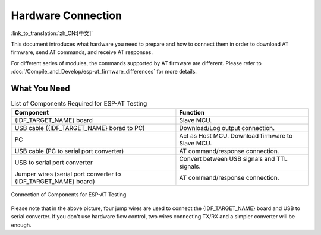 Hardware Connection
===================

:link_to_translation:`zh_CN:[中文]`

This document introduces what hardware you need to prepare and how to connect them in order to download AT firmware, send AT commands, and receive AT responses.

For different series of modules, the commands supported by AT firmware are different. Please refer to :doc:`/Compile_and_Develop/esp-at_firmware_differences` for more details.

What You Need
--------------

.. list-table:: List of Components Required for ESP-AT Testing
   :header-rows: 1

   * - Component
     - Function
   * - {IDF_TARGET_NAME} board
     - Slave MCU.
   * - USB cable ({IDF_TARGET_NAME} borad to PC)
     - Download/Log output connection.
   * - PC
     - Act as Host MCU. Download firmware to Slave MCU.
   * - USB cable (PC to serial port converter)
     - AT command/response connection.
   * - USB to serial port converter
     - Convert between USB signals and TTL signals.
   * - Jumper wires (serial port converter to {IDF_TARGET_NAME} board)
     - AT command/response connection.

.. figure:: ../../_static/hw-connection-what-you-need.png
   :align: center
   :alt: Connection of Components for ESP-AT Testing
   :figclass: align-center

   Connection of Components for ESP-AT Testing

Please note that in the above picture, four jump wires are used to connect the {IDF_TARGET_NAME} board and USB to serial converter. If you don't use hardware flow control, two wires connecting TX/RX and a simpler converter will be enough.

.. only:: esp32

  {IDF_TARGET_NAME} Series
  ------------------------

  {IDF_TARGET_NAME} AT uses two UART ports: UART0 is used to download firmware and log output; UART1 is used to send AT commands and receive AT responses. Both UART0 and UART1 use ``115200`` baud rate for communication by default.

  All {IDF_TARGET_NAME} modules use GPIO1 and GPIO3 as UART0, but they use different GPIOs as UART1. The following sections illustrate which GPIOs you should connect for each {IDF_TARGET_NAME} series of modules.

  For more details of {IDF_TARGET_NAME} modules and boards, please refer to `{IDF_TARGET_NAME} Modules and Boards <https://docs.espressif.com/projects/esp-idf/en/stable/hw-reference/modules-and-boards.html#wroom-solo-wrover-and-pico-modules>`_.

  ESP32-WROOM-32 Series
  ^^^^^^^^^^^^^^^^^^^^^^

  .. list-table:: ESP32-WROOM-32 Series Hardware Connection Pinout
    :header-rows: 1

    * - Function of Connection
      - {IDF_TARGET_NAME} Board Pins
      - Other Device Pins
    * - Download/Log output :sup:`1`
      - UART0
          * GPIO3 (RX)
          * GPIO1 (TX)
      - PC
          * TX
          * RX
    * - AT command/response :sup:`2`
      - UART1
          * GPIO16 (RX)
          * GPIO17 (TX)
          * GPIO15 (CTS)
          * GPIO14 (RTS)
      - USB to serial converter
          * TX
          * RX
          * RTS
          * CTS

  **Note** 1: Connection between individual pins of the {IDF_TARGET_NAME} board and the PC is already established internally on the {IDF_TARGET_NAME} board. You only need to provide USB cable between the board and PC.

  **Note** 2: Connection between CTS/RTS is optional, depending on whether you want to use hardware flow control.

  .. figure:: ../../_static/esp32-wroom-hw-connection.png
    :align: center
    :alt: ESP32-WROOM-32 Series Hardware Connection
    :figclass: align-center

    ESP32-WROOM-32 Series Hardware Connection

  If you want to connect your device directly with ESP32-WROOM-32 rather than the {IDF_TARGET_NAME} board that integrates it, please refer to `ESP32-WROOM-32 Datasheet <https://www.espressif.com/sites/default/files/documentation/esp32-wroom-32_datasheet_en.pdf>`_ for more details.

  .. _hw-connection-esp32-wrover-series:

  ESP32-WROVER Series
  ^^^^^^^^^^^^^^^^^^^^^^^^
  .. list-table:: ESP32-WROVER Series Hardware Connection Pinout
    :header-rows: 1

    * - Function of Connection
      - {IDF_TARGET_NAME} Board Pins
      - Other Device Pins
    * - Download/Log output :sup:`1`
      - UART0
          * GPIO3 (RX)
          * GPIO1 (TX)
      - PC
          * TX
          * RX
    * - AT command/response :sup:`2`
      - UART1
          * GPIO19 (RX)
          * GPIO22 (TX)
          * GPIO15 (CTS)
          * GPIO14 (RTS)
      - USB to serial converter
          * TX
          * RX
          * RTS
          * CTS

  **Note** 1: Connection between individual pins of the {IDF_TARGET_NAME} board and the PC is already established internally on the {IDF_TARGET_NAME} board. You only need to provide USB cable between the board and PC.

  **Note** 2: Connection between CTS/RTS is optional, depending on whether you want to use hardware flow control.

  .. figure:: ../../_static/esp32-wrover-hw-connection.png
    :align: center
    :alt: ESP32-WROVER Series Hardware Connection
    :figclass: align-center

    ESP32-WROVER Series Hardware Connection

  If you want to connect your device directly with ESP32-WROVER rather than the {IDF_TARGET_NAME} board that integrates it, please refer to `ESP32-WROVER Datasheet <https://www.espressif.com/sites/default/files/documentation/esp32-wrover_datasheet_en.pdf>`_ for more details.

  ESP32-PICO Series
  ^^^^^^^^^^^^^^^^^^

  .. list-table:: ESP32-PICO Series Hardware Connection Pinout
    :header-rows: 1

    * - Function of Connection
      - {IDF_TARGET_NAME} Board Pins
      - Other Device Pins
    * - Download/Log output :sup:`1`
      - UART0
          * GPIO3 (RX)
          * GPIO1 (TX)
      - PC
          * TX
          * RX
    * - AT command/response :sup:`2`
      - UART1
          * GPIO19 (RX)
          * GPIO22 (TX)
          * GPIO15 (CTS)
          * GPIO14 (RTS)
      - USB to serial converter
          * TX
          * RX
          * RTS
          * CTS

  **Note** 1: Connection between individual pins of the {IDF_TARGET_NAME} board and the PC is already established internally on the {IDF_TARGET_NAME} board. You only need to provide USB cable between the board and PC.

  **Note** 2: Connection between CTS/RTS is optional, depending on whether you want to use hardware flow control.

  .. figure:: ../../_static/esp32-pico-hw-connection.png
    :align: center
    :alt: ESP32-PICO Series Hardware Connection
    :figclass: align-center

    ESP32-PICO Series Hardware Connection

  If you want to connect your device directly with ESP32-PICO-D4 rather than the {IDF_TARGET_NAME} board that integrates it, please refer to `ESP32-PICO-D4 Datasheet <https://www.espressif.com/sites/default/files/documentation/esp32-pico-d4_datasheet_en.pdf>`_ for more details.

  ESP32-SOLO Series
  ^^^^^^^^^^^^^^^^^^

  .. list-table:: ESP32-SOLO Series Hardware Connection Pinout
    :header-rows: 1

    * - Function of Connection
      - {IDF_TARGET_NAME} Board Pins
      - Other Device Pins
    * - Download/Log output :sup:`1`
      - UART0
          * GPIO3 (RX)
          * GPIO1 (TX)
      - PC
          * TX
          * RX
    * - AT command/response :sup:`2`
      - UART1
          * GPIO16 (RX)
          * GPIO17 (TX)
          * GPIO15 (CTS)
          * GPIO14 (RTS)
      - USB to serial converter
          * TX
          * RX
          * RTS
          * CTS

  **Note** 1: Connection between individual pins of the {IDF_TARGET_NAME} board and the PC is already established internally on the {IDF_TARGET_NAME} board. You only need to provide USB cable between the board and PC.

  **Note** 2: Connection between CTS/RTS is optional, depending on whether you want to use hardware flow control.

  .. figure:: ../../_static/esp32-solo-hw-connection.png
    :align: center
    :alt: ESP32-SOLO Series Hardware Connection
    :figclass: align-center

    ESP32-SOLO Series Hardware Connection

  If you want to connect your device directly with ESP32-SOLO-1 rather than the {IDF_TARGET_NAME} board that integrates it, please refer to `ESP32-SOLO-1 Datasheet <https://www.espressif.com/sites/default/files/documentation/esp32-solo-1_datasheet_en.pdf>`_ for more details.

.. only:: esp32c3

  {IDF_TARGET_NAME} Series
  ------------------------

  {IDF_TARGET_NAME} AT uses two UART ports: UART0 is used to download firmware and log output; UART1 is used to send AT commands and receive AT responses. Both UART0 and UART1 use ``115200`` baud rate for communication by default.

  .. list-table:: {IDF_TARGET_NAME} Series Hardware Connection Pinout
    :header-rows: 1

    * - Function of Connection
      - {IDF_TARGET_NAME} Board Pins
      - Other Device Pins
    * - Download/Log output :sup:`1`
      - UART0
          * GPIO20 (RX)
          * GPIO21 (TX)
      - PC
          * TX
          * RX
    * - AT command/response :sup:`2`
      - UART1
          * GPIO6 (RX)
          * GPIO7 (TX)
          * GPIO5 (CTS)
          * GPIO4 (RTS)
      - USB to serial converter
          * TX
          * RX
          * RTS
          * CTS

  **Note** 1: Connection between individual pins of the {IDF_TARGET_NAME} board and the PC is already established internally on the {IDF_TARGET_NAME} board. You only need to provide USB cable between the board and PC.

  **Note** 2: Connection between CTS/RTS is optional, depending on whether you want to use hardware flow control.

  .. figure:: ../../_static/esp32-c3-hw-connection.png
    :align: center
    :alt: {IDF_TARGET_NAME} Series Hardware Connection
    :figclass: align-center

    {IDF_TARGET_NAME} Series Hardware Connection

  If you want to connect your device directly with ESP32-C3-MINI-1 module rather than the {IDF_TARGET_NAME} board that integrates it, please refer to `ESP32-C3-MINI-1 Datasheet <https://www.espressif.com/sites/default/files/documentation/esp32-c3-mini-1_datasheet_en.pdf>`_ for more details.
